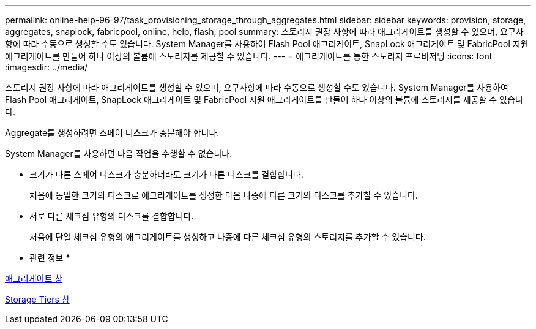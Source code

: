 ---
permalink: online-help-96-97/task_provisioning_storage_through_aggregates.html 
sidebar: sidebar 
keywords: provision, storage, aggregates, snaplock, fabricpool, online, help, flash, pool 
summary: 스토리지 권장 사항에 따라 애그리게이트를 생성할 수 있으며, 요구사항에 따라 수동으로 생성할 수도 있습니다. System Manager를 사용하여 Flash Pool 애그리게이트, SnapLock 애그리게이트 및 FabricPool 지원 애그리게이트를 만들어 하나 이상의 볼륨에 스토리지를 제공할 수 있습니다. 
---
= 애그리게이트를 통한 스토리지 프로비저닝
:icons: font
:imagesdir: ../media/


[role="lead"]
스토리지 권장 사항에 따라 애그리게이트를 생성할 수 있으며, 요구사항에 따라 수동으로 생성할 수도 있습니다. System Manager를 사용하여 Flash Pool 애그리게이트, SnapLock 애그리게이트 및 FabricPool 지원 애그리게이트를 만들어 하나 이상의 볼륨에 스토리지를 제공할 수 있습니다.

Aggregate를 생성하려면 스페어 디스크가 충분해야 합니다.

System Manager를 사용하면 다음 작업을 수행할 수 없습니다.

* 크기가 다른 스페어 디스크가 충분하더라도 크기가 다른 디스크를 결합합니다.
+
처음에 동일한 크기의 디스크로 애그리게이트를 생성한 다음 나중에 다른 크기의 디스크를 추가할 수 있습니다.

* 서로 다른 체크섬 유형의 디스크를 결합합니다.
+
처음에 단일 체크섬 유형의 애그리게이트를 생성하고 나중에 다른 체크섬 유형의 스토리지를 추가할 수 있습니다.



* 관련 정보 *

xref:reference_aggregates_window.adoc[애그리게이트 창]

xref:reference_storage_tiers_window.adoc[Storage Tiers 창]
